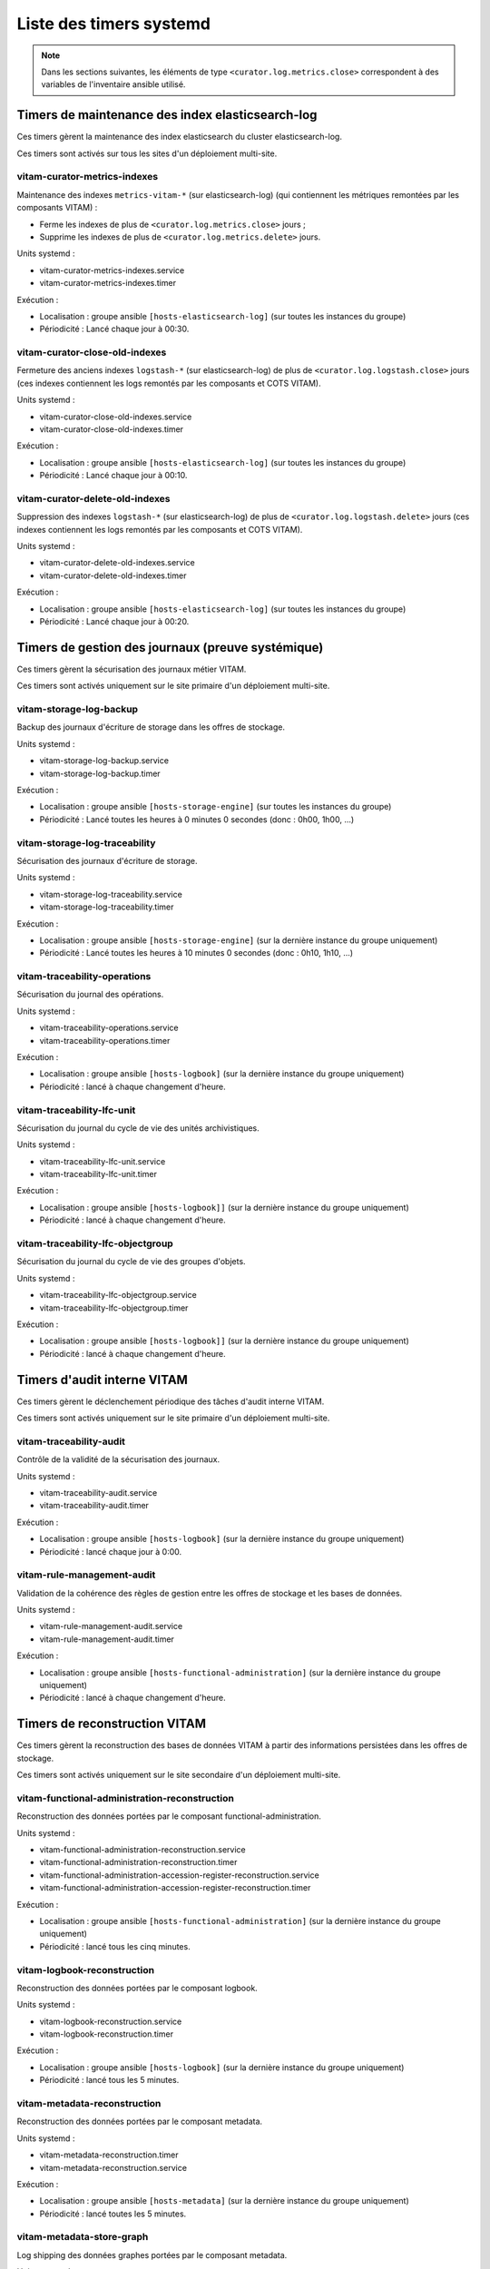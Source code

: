 .. _systemd_timers:

Liste des timers systemd
########################

.. note:: Dans les sections suivantes, les éléments de type ``<curator.log.metrics.close>`` correspondent à des variables de l'inventaire ansible utilisé. 


Timers de maintenance des index elasticsearch-log
=================================================

Ces timers gèrent la maintenance des index elasticsearch du cluster elasticsearch-log.

Ces timers sont activés sur tous les sites d'un déploiement multi-site.


vitam-curator-metrics-indexes
-----------------------------

Maintenance des indexes ``metrics-vitam-*`` (sur elasticsearch-log) (qui contiennent les métriques remontées par les composants VITAM) :

* Ferme les indexes de plus de ``<curator.log.metrics.close>`` jours ;
* Supprime les indexes de plus de ``<curator.log.metrics.delete>`` jours.

Units systemd :

* vitam-curator-metrics-indexes.service
* vitam-curator-metrics-indexes.timer

Exécution :

* Localisation : groupe ansible ``[hosts-elasticsearch-log]`` (sur toutes les instances du groupe)
* Périodicité : Lancé chaque jour à 00:30.


vitam-curator-close-old-indexes
-------------------------------

Fermeture des anciens indexes ``logstash-*`` (sur elasticsearch-log) de plus de ``<curator.log.logstash.close>`` jours (ces indexes contiennent les logs remontés par les composants et COTS VITAM).

Units systemd :

* vitam-curator-close-old-indexes.service
* vitam-curator-close-old-indexes.timer

Exécution :

* Localisation : groupe ansible ``[hosts-elasticsearch-log]`` (sur toutes les instances du groupe)
* Périodicité : Lancé chaque jour à 00:10.


vitam-curator-delete-old-indexes
--------------------------------

Suppression des indexes ``logstash-*`` (sur elasticsearch-log) de plus de ``<curator.log.logstash.delete>`` jours (ces indexes contiennent les logs remontés par les composants et COTS VITAM).

Units systemd :

* vitam-curator-delete-old-indexes.service
* vitam-curator-delete-old-indexes.timer

Exécution :

* Localisation : groupe ansible ``[hosts-elasticsearch-log]`` (sur toutes les instances du groupe)
* Périodicité : Lancé chaque jour à 00:20.


Timers de gestion des journaux (preuve systémique)
==================================================

Ces timers gèrent la sécurisation des journaux métier VITAM.

Ces timers sont activés uniquement sur le site primaire d'un déploiement multi-site.

.. _systemd_timer_storage_backup:

vitam-storage-log-backup
------------------------

Backup des journaux d'écriture de storage dans les offres de stockage.

Units systemd :

* vitam-storage-log-backup.service
* vitam-storage-log-backup.timer

Exécution :

* Localisation : groupe ansible ``[hosts-storage-engine]`` (sur toutes les instances du groupe)
* Périodicité : Lancé toutes les heures à 0 minutes 0 secondes (donc : 0h00, 1h00, ...)

.. _systemd_timer_storage_traceability:

vitam-storage-log-traceability
------------------------------

Sécurisation des journaux d'écriture de storage.

Units systemd :

* vitam-storage-log-traceability.service
* vitam-storage-log-traceability.timer

Exécution :

* Localisation : groupe ansible ``[hosts-storage-engine]`` (sur la dernière instance du groupe uniquement)
* Périodicité : Lancé toutes les heures à 10 minutes 0 secondes (donc : 0h10, 1h10, ...)

.. _systemd_timer_trc_ope:

vitam-traceability-operations
-----------------------------

Sécurisation du journal des opérations.

Units systemd :

* vitam-traceability-operations.service
* vitam-traceability-operations.timer

Exécution :

* Localisation : groupe ansible ``[hosts-logbook]`` (sur la dernière instance du groupe uniquement)
* Périodicité : lancé à chaque changement d'heure.


.. _systemd_timer_lfc_unit:

vitam-traceability-lfc-unit
---------------------------

Sécurisation du journal du cycle de vie des unités archivistiques.

Units systemd :

* vitam-traceability-lfc-unit.service
* vitam-traceability-lfc-unit.timer

Exécution :

* Localisation : groupe ansible ``[hosts-logbook]]`` (sur la dernière instance du groupe uniquement)
* Périodicité : lancé à chaque changement d'heure.

.. _systemd_timer_lfc_og:

vitam-traceability-lfc-objectgroup
----------------------------------

Sécurisation du journal du cycle de vie des groupes d'objets.

Units systemd :

* vitam-traceability-lfc-objectgroup.service
* vitam-traceability-lfc-objectgroup.timer

Exécution :

* Localisation : groupe ansible ``[hosts-logbook]]`` (sur la dernière instance du groupe uniquement)
* Périodicité : lancé à chaque changement d'heure.


Timers d'audit interne VITAM
============================

Ces timers gèrent le déclenchement périodique des tâches d'audit interne VITAM.

Ces timers sont activés uniquement sur le site primaire d'un déploiement multi-site.


vitam-traceability-audit
------------------------

Contrôle de la validité de la sécurisation des journaux.

Units systemd :

* vitam-traceability-audit.service
* vitam-traceability-audit.timer

Exécution :

* Localisation : groupe ansible ``[hosts-logbook]`` (sur la dernière instance du groupe uniquement)
* Périodicité : lancé chaque jour à 0:00.


vitam-rule-management-audit
---------------------------

Validation de la cohérence des règles de gestion entre les offres de stockage et les bases de données.

Units systemd :

* vitam-rule-management-audit.service
* vitam-rule-management-audit.timer

Exécution :

* Localisation : groupe ansible ``[hosts-functional-administration]`` (sur la dernière instance du groupe uniquement)
* Périodicité : lancé à chaque changement d'heure.


Timers de reconstruction VITAM
==============================

Ces timers gèrent la reconstruction des bases de données VITAM à partir des informations persistées dans les offres de stockage.

Ces timers sont activés uniquement sur le site secondaire d'un déploiement multi-site.


vitam-functional-administration-reconstruction
----------------------------------------------

Reconstruction des données portées par le composant functional-administration.

Units systemd :

* vitam-functional-administration-reconstruction.service
* vitam-functional-administration-reconstruction.timer
* vitam-functional-administration-accession-register-reconstruction.service
* vitam-functional-administration-accession-register-reconstruction.timer

Exécution :

* Localisation : groupe ansible ``[hosts-functional-administration]`` (sur la dernière instance du groupe uniquement)
* Périodicité : lancé tous les cinq minutes.

.. _systemd_timer_reconst:

vitam-logbook-reconstruction
----------------------------

Reconstruction des données portées par le composant logbook.

Units systemd :

* vitam-logbook-reconstruction.service
* vitam-logbook-reconstruction.timer

Exécution :

* Localisation : groupe ansible ``[hosts-logbook]`` (sur la dernière instance du groupe uniquement)
* Périodicité : lancé tous les 5 minutes.


.. _systemd_timer_mtd_recons:

vitam-metadata-reconstruction
-----------------------------

Reconstruction des données portées par le composant metadata.

Units systemd :

* vitam-metadata-reconstruction.timer
* vitam-metadata-reconstruction.service

Exécution :

* Localisation : groupe ansible ``[hosts-metadata]`` (sur la dernière instance du groupe uniquement)
* Périodicité : lancé toutes les 5 minutes.

.. _systemd_timer_mtd_graph:

vitam-metadata-store-graph
-----------------------------

Log shipping des données graphes portées par le composant metadata.

Units systemd :

* vitam-metadata-store-graph.timer
* vitam-metadata-store-graph.service

Exécution :

* Localisation : groupe ansible ``[hosts-metadata]`` (sur la dernière instance du groupe uniquement)
* Périodicité : lancé toutes les 30 minutes.
